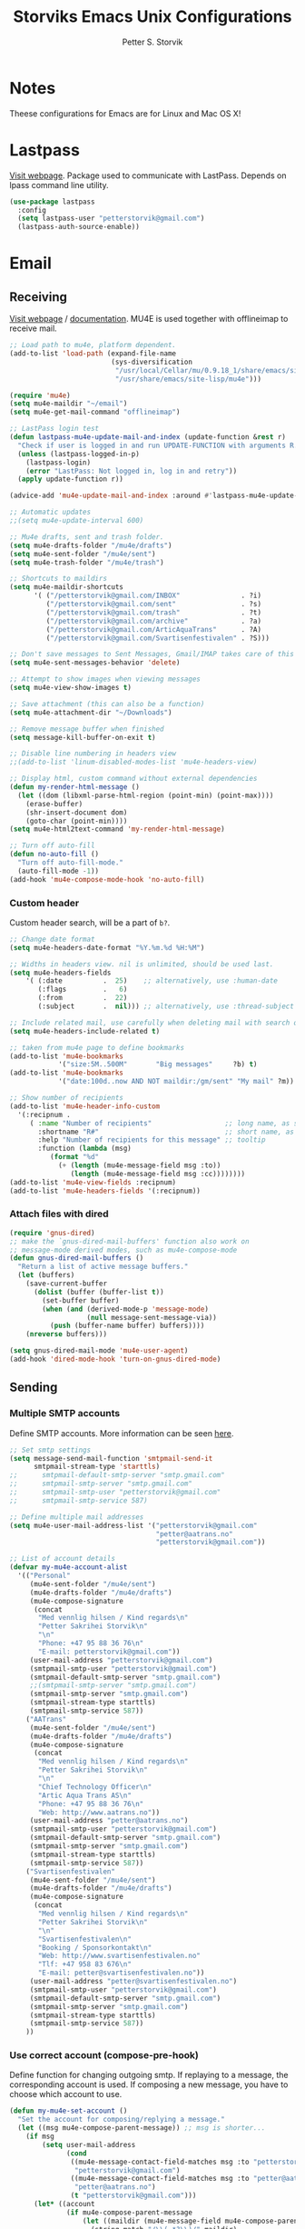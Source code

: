 #+TITLE: Storviks Emacs Unix Configurations
#+AUTHOR: Petter S. Storvik
#+EMAIL: petterstorvik@gmail.com
#+PROPERTY: header-args    :results silent
#+HTML_HEAD: <link rel="stylesheet" type="text/css" href="style.css" />

* Notes
Theese configurations for Emacs are for Linux and Mac OS X!
* Lastpass
[[https://github.com/storvik/emacs-lastpass][Visit webpage]].
Package used to communicate with LastPass.
Depends on lpass command line utility.

#+begin_src emacs-lisp
  (use-package lastpass
    :config
    (setq lastpass-user "petterstorvik@gmail.com")
    (lastpass-auth-source-enable))
#+end_src
* Email
** Receiving
[[http://www.djcbsoftware.nl/code/mu/mu4e.html][Visit webpage]] / [[http://www.djcbsoftware.nl/code/mu/mu4e/index.html][documentation]].
MU4E is used together with offlineimap to receive mail.

#+begin_src emacs-lisp
  ;; Load path to mu4e, platform dependent.
  (add-to-list 'load-path (expand-file-name
                           (sys-diversification
                            "/usr/local/Cellar/mu/0.9.18_1/share/emacs/site-lisp/mu/mu4e"
                            "/usr/share/emacs/site-lisp/mu4e")))

  (require 'mu4e)
  (setq mu4e-maildir "~/email")
  (setq mu4e-get-mail-command "offlineimap")

  ;; LastPass login test
  (defun lastpass-mu4e-update-mail-and-index (update-function &rest r)
    "Check if user is logged in and run UPDATE-FUNCTION with arguments R."
    (unless (lastpass-logged-in-p)
      (lastpass-login)
      (error "LastPass: Not logged in, log in and retry"))
    (apply update-function r))

  (advice-add 'mu4e-update-mail-and-index :around #'lastpass-mu4e-update-mail-and-index)

  ;; Automatic updates
  ;;(setq mu4e-update-interval 600)

  ;; Mu4e drafts, sent and trash folder.
  (setq mu4e-drafts-folder "/mu4e/drafts")
  (setq mu4e-sent-folder "/mu4e/sent")
  (setq mu4e-trash-folder "/mu4e/trash")

  ;; Shortcuts to maildirs
  (setq mu4e-maildir-shortcuts
        '( ("/petterstorvik@gmail.com/INBOX"               . ?i)
           ("/petterstorvik@gmail.com/sent"                . ?s)
           ("/petterstorvik@gmail.com/trash"               . ?t)
           ("/petterstorvik@gmail.com/archive"             . ?a)
           ("/petterstorvik@gmail.com/ArticAquaTrans"      . ?A)
           ("/petterstorvik@gmail.com/Svartisenfestivalen" . ?S)))

  ;; Don't save messages to Sent Messages, Gmail/IMAP takes care of this
  (setq mu4e-sent-messages-behavior 'delete)

  ;; Attempt to show images when viewing messages
  (setq mu4e-view-show-images t)

  ;; Save attachment (this can also be a function)
  (setq mu4e-attachment-dir "~/Downloads")

  ;; Remove message buffer when finished
  (setq message-kill-buffer-on-exit t)

  ;; Disable line numbering in headers view
  ;;(add-to-list 'linum-disabled-modes-list 'mu4e-headers-view)

  ;; Display html, custom command without external dependencies
  (defun my-render-html-message ()
    (let ((dom (libxml-parse-html-region (point-min) (point-max))))
      (erase-buffer)
      (shr-insert-document dom)
      (goto-char (point-min))))
  (setq mu4e-html2text-command 'my-render-html-message)

  ;; Turn off auto-fill
  (defun no-auto-fill ()
    "Turn off auto-fill-mode."
    (auto-fill-mode -1))
  (add-hook 'mu4e-compose-mode-hook 'no-auto-fill)
#+end_src

*** Custom header
Custom header search, will be a part of =b?=.

#+begin_src emacs-lisp
  ;; Change date format
  (setq mu4e-headers-date-format "%Y.%m.%d %H:%M")

  ;; Widths in headers view. nil is unlimited, should be used last.
  (setq mu4e-headers-fields
      '( (:date          .  25)    ;; alternatively, use :human-date
         (:flags         .   6)
         (:from          .  22)
         (:subject       .  nil))) ;; alternatively, use :thread-subject

  ;; Include related mail, use carefully when deleting mail with search queries.
  (setq mu4e-headers-include-related t)

  ;; taken from mu4e page to define bookmarks
  (add-to-list 'mu4e-bookmarks
              '("size:5M..500M"       "Big messages"     ?b) t)
  (add-to-list 'mu4e-bookmarks
              '("date:100d..now AND NOT maildir:/gm/sent" "My mail" ?m))

  ;; Show number of recipients
  (add-to-list 'mu4e-header-info-custom
    '(:recipnum .
       ( :name "Number of recipients"                  ;; long name, as seen in the message-view
         :shortname "R#"                               ;; short name, as seen in the headers view
         :help "Number of recipients for this message" ;; tooltip
         :function (lambda (msg)
            (format "%d"
              (+ (length (mu4e-message-field msg :to))
                 (length (mu4e-message-field msg :cc))))))))
  (add-to-list 'mu4e-view-fields :recipnum)
  (add-to-list 'mu4e-headers-fields '(:recipnum))

#+end_src

*** Attach files with dired

#+begin_src emacs-lisp
(require 'gnus-dired)
;; make the `gnus-dired-mail-buffers' function also work on
;; message-mode derived modes, such as mu4e-compose-mode
(defun gnus-dired-mail-buffers ()
  "Return a list of active message buffers."
  (let (buffers)
    (save-current-buffer
      (dolist (buffer (buffer-list t))
        (set-buffer buffer)
        (when (and (derived-mode-p 'message-mode)
                   (null message-sent-message-via))
          (push (buffer-name buffer) buffers))))
    (nreverse buffers)))

(setq gnus-dired-mail-mode 'mu4e-user-agent)
(add-hook 'dired-mode-hook 'turn-on-gnus-dired-mode)
#+end_src

** Sending
*** Multiple SMTP accounts
Define SMTP accounts. More information can be seen [[http://www.djcbsoftware.nl/code/mu/mu4e/Multiple-accounts.html#Multiple-accounts][here]].

#+begin_src emacs-lisp
  ;; Set smtp settings
  (setq message-send-mail-function 'smtpmail-send-it
        smtpmail-stream-type 'starttls)
  ;;      smtpmail-default-smtp-server "smtp.gmail.com"
  ;;      smtpmail-smtp-server "smtp.gmail.com"
  ;;      smtpmail-smtp-user "petterstorvik@gmail.com"
  ;;      smtpmail-smtp-service 587)

  ;; Define multiple mail addresses
  (setq mu4e-user-mail-address-list '("petterstorvik@gmail.com"
                                      "petter@aatrans.no"
                                      "petterstorvik@gmail.com"))

  ;; List of account details
  (defvar my-mu4e-account-alist
    '(("Personal"
       (mu4e-sent-folder "/mu4e/sent")
       (mu4e-drafts-folder "/mu4e/drafts")
       (mu4e-compose-signature
        (concat
         "Med vennlig hilsen / Kind regards\n"
         "Petter Sakrihei Storvik\n"
         "\n"
         "Phone: +47 95 88 36 76\n"
         "E-mail: petterstorvik@gmail.com"))
       (user-mail-address "petterstorvik@gmail.com")
       (smtpmail-smtp-user "petterstorvik@gmail.com")
       (smtpmail-default-smtp-server "smtp.gmail.com")
       ;;(smtpmail-smtp-server "smtp.gmail.com")
       (smtpmail-smtp-server "smtp.gmail.com")
       (smtpmail-stream-type starttls)
       (smtpmail-smtp-service 587))
      ("AATrans"
       (mu4e-sent-folder "/mu4e/sent")
       (mu4e-drafts-folder "/mu4e/drafts")
       (mu4e-compose-signature
        (concat
         "Med vennlig hilsen / Kind regards\n"
         "Petter Sakrihei Storvik\n"
         "\n"
         "Chief Technology Officer\n"
         "Artic Aqua Trans AS\n"
         "Phone: +47 95 88 36 76\n"
         "Web: http://www.aatrans.no"))
       (user-mail-address "petter@aatrans.no")
       (smtpmail-smtp-user "petterstorvik@gmail.com")
       (smtpmail-default-smtp-server "smtp.gmail.com")
       (smtpmail-smtp-server "smtp.gmail.com")
       (smtpmail-stream-type starttls)
       (smtpmail-smtp-service 587))
      ("Svartisenfestivalen"
       (mu4e-sent-folder "/mu4e/sent")
       (mu4e-drafts-folder "/mu4e/drafts")
       (mu4e-compose-signature
        (concat
         "Med vennlig hilsen / Kind regards\n"
         "Petter Sakrihei Storvik\n"
         "\n"
         "Svartisenfestivalen\n"
         "Booking / Sponsorkontakt\n"
         "Web: http://www.svartisenfestivalen.no"
         "Tlf: +47 958 83 676\n"
         "E-mail: petter@svartisenfestivalen.no"))
       (user-mail-address "petter@svartisenfestivalen.no")
       (smtpmail-smtp-user "petterstorvik@gmail.com")
       (smtpmail-default-smtp-server "smtp.gmail.com")
       (smtpmail-smtp-server "smtp.gmail.com")
       (smtpmail-stream-type starttls)
       (smtpmail-smtp-service 587))
      ))
#+end_src

*** Use correct account (compose-pre-hook)
Define function for changing outgoing smtp.
If replaying to a message, the corresponding account is used.
If composing a new message, you have to choose which account to use.

#+begin_src emacs-lisp
  (defun my-mu4e-set-account ()
    "Set the account for composing/replying a message."
    (let ((msg mu4e-compose-parent-message)) ;; msg is shorter...
      (if msg
          (setq user-mail-address
                (cond
                 ((mu4e-message-contact-field-matches msg :to "petterstorvik@gmail.com")
                  "petterstorvik@gmail.com")
                 ((mu4e-message-contact-field-matches msg :to "petter@aatrans.no")
                  "petter@aatrans.no")
                 (t "petterstorvik@gmail.com")))
        (let* ((account
                (if mu4e-compose-parent-message
                    (let ((maildir (mu4e-message-field mu4e-compose-parent-message :maildir)))
                      (string-match "/\\(.*?\\)/" maildir)
                      (match-string 1 maildir))
                  (completing-read (format "Compose with account: (%s) "
                                           (mapconcat #'(lambda (var) (car var))
                                                      my-mu4e-account-alist "/"))
                                   (mapcar #'(lambda (var) (car var)) my-mu4e-account-alist)
                                   nil t nil nil (caar my-mu4e-account-alist))))
               (account-vars (cdr (assoc account my-mu4e-account-alist))))
          (if account-vars
              (mapc #'(lambda (var)
                        (set (car var) (cadr var)))
                    account-vars)
            (error "No email account found"))))))
  (add-hook 'mu4e-compose-pre-hook 'my-mu4e-set-account)
#+end_src

*** Confirm sending with yes or no
Confirm sending with yes/no.

#+begin_src emacs-lisp
  (add-hook 'message-send-hook
            (lambda ()
              (unless (yes-or-no-p "Are you sure you want to send this?")
                (signal 'quit nil))))
#+end_src

** Notifications
[[https://github.com/iqbalansari/mu4e-alert][Visit webpage]].
=mu4e-alert= sets up mail notifications in modeline.
Can also be used to show system notifications on Mac Os X and Linux.

#+begin_src emacs-lisp
  (use-package mu4e-alert
    :after mu4e
    :config
    (mu4e-alert-enable-mode-line-display))
#+end_src
